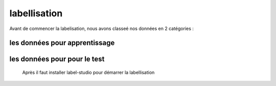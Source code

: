 labellisation 
================
Avant de commencer la labelisation, nous avons classeé nos données en 2 catégories : 

les données pour apprentissage
--------------------------------
les données pour pour le test
-------------------------------
 Après il faut installer label-studio pour démarrer la labellisation 
.. figure:: /Documentation/Images/labelstudio.png
   :width: 80%
   :align: center
   :alt: Alternative text for the image
   :name: Prétraitement
